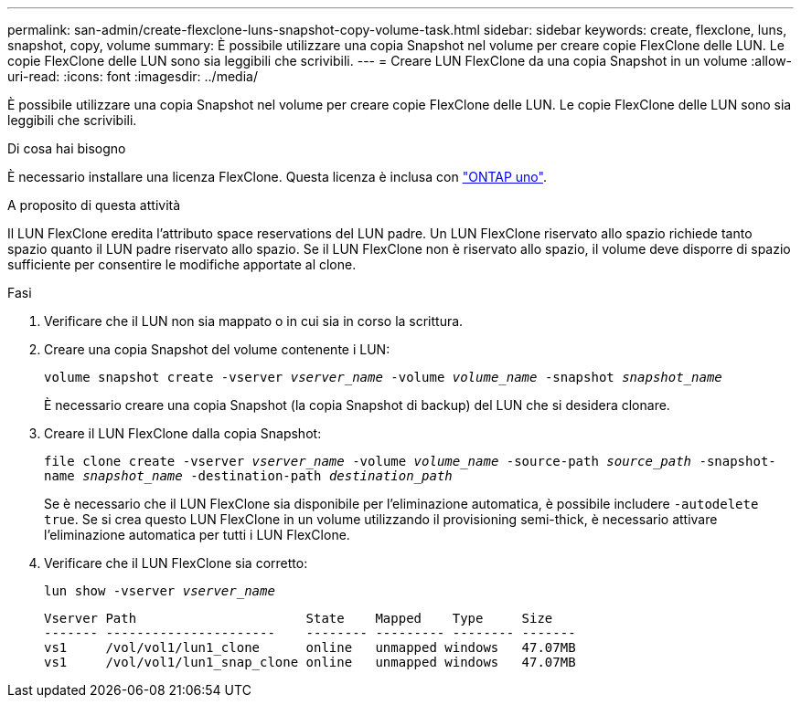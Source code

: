 ---
permalink: san-admin/create-flexclone-luns-snapshot-copy-volume-task.html 
sidebar: sidebar 
keywords: create, flexclone, luns, snapshot, copy, volume 
summary: È possibile utilizzare una copia Snapshot nel volume per creare copie FlexClone delle LUN. Le copie FlexClone delle LUN sono sia leggibili che scrivibili. 
---
= Creare LUN FlexClone da una copia Snapshot in un volume
:allow-uri-read: 
:icons: font
:imagesdir: ../media/


[role="lead"]
È possibile utilizzare una copia Snapshot nel volume per creare copie FlexClone delle LUN. Le copie FlexClone delle LUN sono sia leggibili che scrivibili.

.Di cosa hai bisogno
È necessario installare una licenza FlexClone. Questa licenza è inclusa con link:https://docs.netapp.com/us-en/ontap/system-admin/manage-licenses-concept.html#licenses-included-with-ontap-one["ONTAP uno"].

.A proposito di questa attività
Il LUN FlexClone eredita l'attributo space reservations del LUN padre. Un LUN FlexClone riservato allo spazio richiede tanto spazio quanto il LUN padre riservato allo spazio. Se il LUN FlexClone non è riservato allo spazio, il volume deve disporre di spazio sufficiente per consentire le modifiche apportate al clone.

.Fasi
. Verificare che il LUN non sia mappato o in cui sia in corso la scrittura.
. Creare una copia Snapshot del volume contenente i LUN:
+
`volume snapshot create -vserver _vserver_name_ -volume _volume_name_ -snapshot _snapshot_name_`

+
È necessario creare una copia Snapshot (la copia Snapshot di backup) del LUN che si desidera clonare.

. Creare il LUN FlexClone dalla copia Snapshot:
+
`file clone create -vserver _vserver_name_ -volume _volume_name_ -source-path _source_path_ -snapshot-name _snapshot_name_ -destination-path _destination_path_`

+
Se è necessario che il LUN FlexClone sia disponibile per l'eliminazione automatica, è possibile includere `-autodelete true`. Se si crea questo LUN FlexClone in un volume utilizzando il provisioning semi-thick, è necessario attivare l'eliminazione automatica per tutti i LUN FlexClone.

. Verificare che il LUN FlexClone sia corretto:
+
`lun show -vserver _vserver_name_`

+
[listing]
----

Vserver Path                      State    Mapped    Type     Size
------- ----------------------    -------- --------- -------- -------
vs1     /vol/vol1/lun1_clone      online   unmapped windows   47.07MB
vs1     /vol/vol1/lun1_snap_clone online   unmapped windows   47.07MB
----

